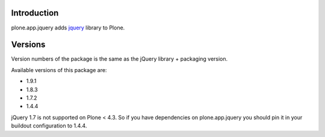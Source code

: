Introduction
============

plone.app.jquery adds `jquery`_ library to Plone.

Versions
========

Version numbers of the package is the same as the jQuery library + packaging version.

Available versions of this package are:

- 1.9.1
- 1.8.3
- 1.7.2
- 1.4.4

jQuery 1.7 is not supported on Plone < 4.3. So if you have dependencies on plone.app.jquery
you should pin it in your buildout configuration to 1.4.4.

.. _`jquery`: http://jquery.com
